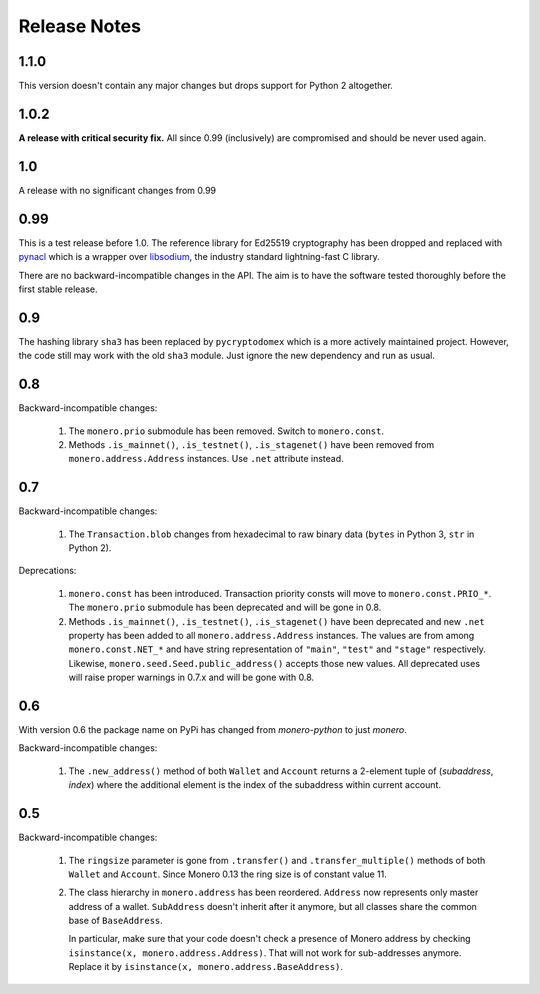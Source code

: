 Release Notes
=============

1.1.0
-----

This version doesn't contain any major changes but drops support for Python 2 altogether.

1.0.2
-----

**A release with critical security fix.** All since 0.99 (inclusively) are compromised and should
be never used again.

1.0
---

A release with no significant changes from 0.99

0.99
----

This is a test release before 1.0. The reference library for Ed25519 cryptography has been dropped
and replaced with `pynacl`_ which is a wrapper over `libsodium`_, the industry standard
lightning-fast C library.

There are no backward-incompatible changes in the API. The aim is to have the software tested
thoroughly before the first stable release.

.. _`pynacl`: https://github.com/pyca/pynacl/
.. _`libsodium`: https://github.com/jedisct1/libsodium/

0.9
---

The hashing library ``sha3`` has been replaced by ``pycryptodomex`` which is a more actively
maintained project. However, the code still may work with the old ``sha3`` module. Just ignore
the new dependency and run as usual.

0.8
---

Backward-incompatible changes:

 1. The ``monero.prio`` submodule has been removed. Switch to ``monero.const``.
 2. Methods ``.is_mainnet()``, ``.is_testnet()``, ``.is_stagenet()`` have been removed from
    ``monero.address.Address`` instances. Use ``.net`` attribute instead.

0.7
---

Backward-incompatible changes:

 1. The ``Transaction.blob`` changes from hexadecimal to raw binary data (``bytes`` in Python 3,
    ``str`` in Python 2).

Deprecations:

 1. ``monero.const`` has been introduced. Transaction priority consts will move to
    ``monero.const.PRIO_*``. The ``monero.prio`` submodule has been deprecated and will be gone
    in 0.8.
 2. Methods ``.is_mainnet()``, ``.is_testnet()``, ``.is_stagenet()`` have been deprecated and
    new ``.net`` property has been added to all ``monero.address.Address`` instances. The values
    are from among ``monero.const.NET_*`` and have string representation of ``"main"``, ``"test"``
    and ``"stage"`` respectively. Likewise, ``monero.seed.Seed.public_address()`` accepts those
    new values.
    All deprecated uses will raise proper warnings in 0.7.x and will be gone with 0.8.

0.6
---

With version 0.6 the package name on PyPi has changed from `monero-python` to just `monero`.

Backward-incompatible changes:

 1. The ``.new_address()`` method of both ``Wallet`` and ``Account`` returns a 2-element tuple of
    (`subaddress`, `index`) where the additional element is the index of the subaddress within
    current account.

0.5
---

Backward-incompatible changes:

 1. The ``ringsize`` parameter is gone from ``.transfer()`` and ``.transfer_multiple()`` methods of
    both ``Wallet`` and ``Account``. Since Monero 0.13 the ring size is of constant value 11.
 2. The class hierarchy in ``monero.address`` has been reordered. ``Address`` now represents only
    master address of a wallet. ``SubAddress`` doesn't inherit after it anymore, but all classes
    share the common base of ``BaseAddress``.
    
    In particular, make sure that your code doesn't check a presence of Monero address by checking
    ``isinstance(x, monero.address.Address)``. That will not work for sub-addresses anymore.
    Replace it by ``isinstance(x, monero.address.BaseAddress)``.
